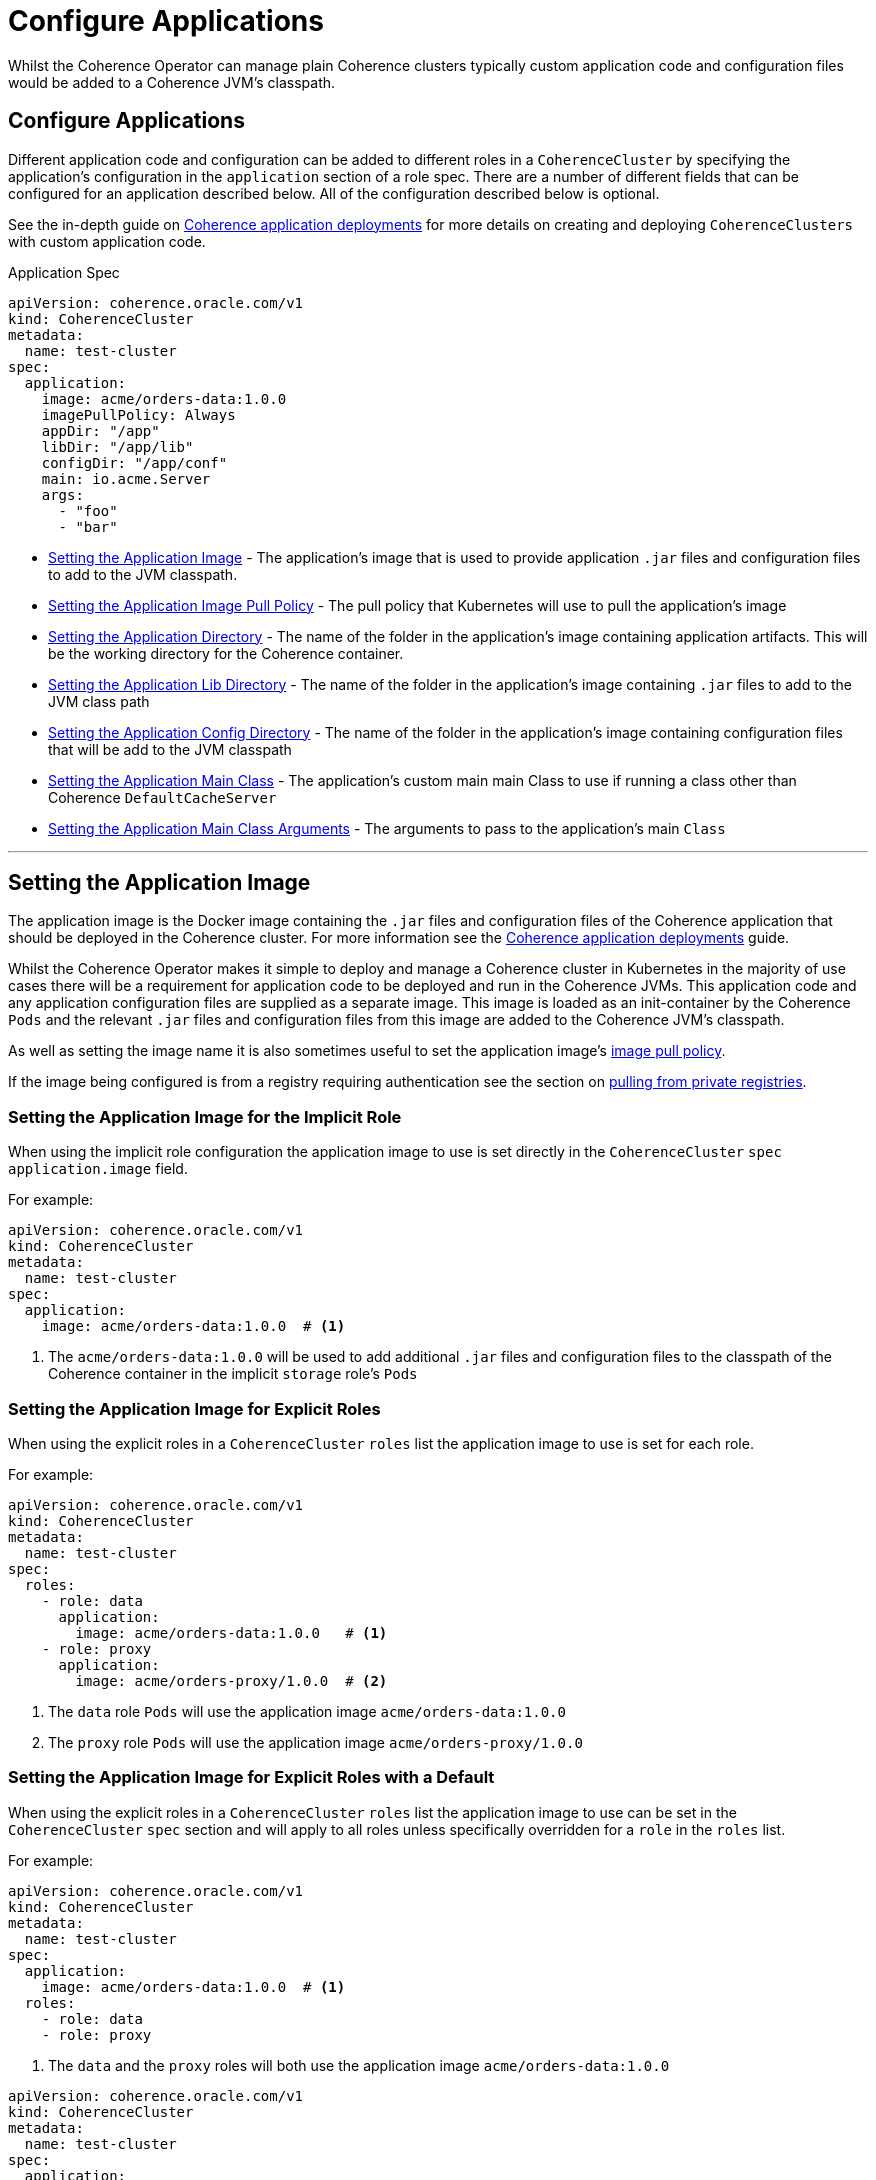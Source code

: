 ///////////////////////////////////////////////////////////////////////////////

    Copyright (c) 2019 Oracle and/or its affiliates. All rights reserved.

    Licensed under the Apache License, Version 2.0 (the "License");
    you may not use this file except in compliance with the License.
    You may obtain a copy of the License at

        http://www.apache.org/licenses/LICENSE-2.0

    Unless required by applicable law or agreed to in writing, software
    distributed under the License is distributed on an "AS IS" BASIS,
    WITHOUT WARRANTIES OR CONDITIONS OF ANY KIND, either express or implied.
    See the License for the specific language governing permissions and
    limitations under the License.

///////////////////////////////////////////////////////////////////////////////

= Configure Applications

Whilst the Coherence Operator can manage plain Coherence clusters typically custom application code and configuration
files would be added to a Coherence JVM's classpath.

== Configure Applications

Different application code and configuration can be added to different roles in a `CoherenceCluster` by specifying
the application's configuration in the `application` section of a role spec. There are a number of different fields
that can be configured for an application described below. All of the configuration described below is optional.

See the in-depth guide on <<app-deployment/010_overview.adoc,Coherence application deployments>> for more details on
creating and deploying `CoherenceClusters` with custom application code.

[source,yaml]
.Application Spec
----
apiVersion: coherence.oracle.com/v1
kind: CoherenceCluster
metadata:
  name: test-cluster
spec:
  application:
    image: acme/orders-data:1.0.0
    imagePullPolicy: Always
    appDir: "/app"
    libDir: "/app/lib"
    configDir: "/app/conf"
    main: io.acme.Server
    args:
      - "foo"
      - "bar"
----

* <<app-image,Setting the Application Image>> - The application's image that is used to provide application
`.jar` files and configuration files to add to the JVM classpath.
* <<pull-policy,Setting the Application Image Pull Policy>> - The pull policy that Kubernetes will use to pull
the application's image
* <<app-dir,Setting the Application Directory>> - The name of the folder in the application's image containing
application artifacts. This will be the working directory for the Coherence container.
* <<app-lib,Setting the Application Lib Directory>> - The name of the folder in the application's image containing
`.jar` files to add to the JVM class path
* <<app-conf,Setting the Application Config Directory>> - The name of the folder in the application's image containing
configuration files that will be add to the JVM classpath
* <<app-main,Setting the Application Main Class>> - The application's custom main main Class to use if running a
class other than Coherence `DefaultCacheServer`
* <<app-args,Setting the Application Main Class Arguments>> - The arguments to pass to the application's main `Class`


////
----- Application Image -------------------------------------------------------------------------------------------
////
'''
[#app-image]
== Setting the Application Image

The application image is the Docker image containing the `.jar` files and configuration files of the Coherence application
that should be deployed in the Coherence cluster. For more information see the
<<app-deployments/010_overview.adoc,Coherence application deployments>> guide.

Whilst the Coherence Operator makes it simple to deploy and manage a Coherence cluster in Kubernetes in the majority of
use cases there will be a requirement for application code to be deployed and run in the Coherence JVMs. This application
code and any application configuration files are supplied as a separate image. This image is loaded as an init-container
by the Coherence `Pods` and the relevant `.jar` files and configuration files from this image are added to the Coherence
JVM's classpath.

As well as setting the image name it is also sometimes useful to set the application image's <<pull-policy,image pull policy>>.

If the image being configured is from a registry requiring authentication see the section
on <<clusters/200_private_repos.adoc,pulling from private registries>>.

=== Setting the Application Image for the Implicit Role

When using the implicit role configuration the application image to use is set directly in the `CoherenceCluster` `spec`
`application.image` field.

For example:

[source,yaml]
----
apiVersion: coherence.oracle.com/v1
kind: CoherenceCluster
metadata:
  name: test-cluster
spec:
  application:
    image: acme/orders-data:1.0.0  # <1>
----

<1> The `acme/orders-data:1.0.0` will be used to add additional `.jar` files and configuration files to the classpath of
the Coherence container in the implicit `storage` role's `Pods`


=== Setting the Application Image for Explicit Roles

When using the explicit roles in a `CoherenceCluster` `roles` list the application image to use is set for each role.

For example:

[source,yaml]
----
apiVersion: coherence.oracle.com/v1
kind: CoherenceCluster
metadata:
  name: test-cluster
spec:
  roles:
    - role: data
      application:
        image: acme/orders-data:1.0.0   # <1>
    - role: proxy
      application:
        image: acme/orders-proxy/1.0.0  # <2>
----

<1> The `data` role `Pods` will use the application image `acme/orders-data:1.0.0`
<2> The `proxy` role `Pods` will use the application image `acme/orders-proxy/1.0.0`


===  Setting the Application Image for Explicit Roles with a Default

When using the explicit roles in a `CoherenceCluster` `roles` list the application image to use can be set in the
`CoherenceCluster` `spec` section and will apply to all roles unless specifically overridden for a `role` in the
`roles` list.

For example:

[source,yaml]
----
apiVersion: coherence.oracle.com/v1
kind: CoherenceCluster
metadata:
  name: test-cluster
spec:
  application:
    image: acme/orders-data:1.0.0  # <1>
  roles:
    - role: data
    - role: proxy
----

<1> The `data` and the `proxy` roles will both use the application image `acme/orders-data:1.0.0`


[source,yaml]
----
apiVersion: coherence.oracle.com/v1
kind: CoherenceCluster
metadata:
  name: test-cluster
spec:
  application:
    image: acme/orders-data:1.0.0           # <1>
  roles:
    - role: data
    - role: proxy
    - role: web
      application:
        image: acme/orders-front-end/1.0.0  # <2>
----

<1> The `data` and the `proxy` roles will both use the application image `acme/orders-data:1.0.0`
<2> The `web` role will use the application image `acme/orders-web/1.0.0`



////
----- Application image pull policy -------------------------------------------------------------------------------
////
'''
[#pull-policy]
== Setting the Application Image Pull Policy

The image pull policy controls when (and if) Kubernetes will pull the application image onto the node where the Coherence
`Pods` are being schedules.
See https://kubernetes.io/docs/concepts/containers/images/#updating-images[Kubernetes imagePullPolicy] for more information.

NOTE: The Kubernetes default pull policy is `IfNotPresent` unless the image tag is `:latest` in which case the default
policy is `Always`. The `IfNotPresent` policy causes the Kubelet to skip pulling an image if it already exists.
Note that you should avoid using the `:latest` tag, see
https://kubernetes.io/docs/concepts/configuration/overview/#container-images[Kubernetes Best Practices for Configuration]
for more information.

The application image's pull policy is set using the `imagePullPolicy` field in the `spec.application` section.


=== Setting the Image Pull Policy for the Implicit Role

To set the `imagePullPolicy` for the implicit role:

[source,yaml]
----
apiVersion: coherence.oracle.com/v1
kind: CoherenceCluster
metadata:
  name: test-cluster
spec:
  application:
    image: acme/orders-data:1.0.0
    imagePullPolicy: Always # <1>
----

<1> The image pull policy for the implicit role above has been set to `Always`


=== Setting the Image Pull Policy for Explicit Roles

To set the `imagePullPolicy` for the explicit roles in the `roles` list:

[source,yaml]
----
apiVersion: coherence.oracle.com/v1
kind: CoherenceCluster
metadata:
  name: test-cluster
spec:
  roles:
    - role: data
      application:
        image: acme/orders-data:1.0.0
        imagePullPolicy: Always        # <1>
    - role: proxy
      application:
        image: acme/orders-proxy/1.0.0
        imagePullPolicy: IfNotPresent  # <2>
----

<1> The image pull policy for the `data` role has been set to `Always`
<2> The image pull policy for the `proxy` role above has been set to `IfNotPresent`


=== Setting the Image Pull Policy for Explicit Roles with Default

To set the `imagePullPolicy` for the explicit roles with a default value:

[source,yaml]
----
apiVersion: coherence.oracle.com/v1
kind: CoherenceCluster
metadata:
  name: test-cluster
spec:
  application:
    imagePullPolicy: Always                 # <1>
  roles:
    - role: data
      application:
        image: acme/orders-data:1.0.0
    - role: proxy
      application:
        image: acme/orders-proxy/1.0.1
    - role: web
      application:
        image: acme/orders-front-end/1.0.1
        imagePullPolicy: IfNotPresent       # <2>
----

<1> The default image pull policy is set to `Always`. The `data` and `proxy` roles will use the default value because
they do not specifically set the value in their specs.
<2> The image pull policy for the `web` role above has been set to `IfNotPresent`


////
----- Application lib directory -----------------------------------------------------------------------------------
////
'''
[#app-lib]
== Setting the Application Lib Directory

A typical Coherence application may also require additional dependencies (usually `.jar` files) that need to be added
to the classpath.
The applications's lib directory is a directory in the application's image that contains these additional `.jar` files.
The Coherence Operator will add the files to the classpath with the wildcard setting (e.g. `-cp /lib/*`) it does not add
each file in the lib directory individually to the classpath. This means that the contents of the lib directory are
added to the classpath using the rules that the JVM uses to process wild card classpath entries.

The lib directory is set in the `application.libDir` field. This field is optional and if not specified the default
directory name used will be `/app/lib`.

=== Setting the Application Lib Directory for the Implicit Role

When configuring a `CoherenceCluster` with a single implicit role the application's lib directory is specified in the
`application.libDir` field.

[source,yaml]
----
apiVersion: coherence.oracle.com/v1
kind: CoherenceCluster
metadata:
  name: test-cluster
spec:
  application:
    libDir: /lib  # <1>
----

<1> The application image contains a directory named `/app-lib` that contains the `.jar` files to add to the JVM
classpath.

=== Setting the Application Lib Directory for Explicit Roles

When creating a `CoherenceCluster` with explicit roles in the `roles` list the `application.libDir` field can be set
specifically for each role:

[source,yaml]
----
apiVersion: coherence.oracle.com/v1
kind: CoherenceCluster
metadata:
  name: test-cluster
spec:
  roles:
    - role: data
      application:
        libDir: app-lib    # <1>
    - role: proxy
      application:
        libDir: proxy-lib  # <2>
----

<1> The application image contains a directory named `/app-lib` that contains the `.jar` files to add to the JVM
classpath in all of the `Pods` for the `data` role.
<2> The application image contains a directory named `/proxy-lib` that contains the `.jar` files to add to the JVM
classpath in all of the `Pods` for the `proxy` role.


=== Setting the Application Lib Directory for Explicit Roles with a Default

When creating a `CoherenceCluster` with explicit roles in the `roles` list the `application.libDir` field can be set
at the `spec` level as a default that applies to all of the roles in the `roles` list unless specifically overridden
for an individual role:

[source,yaml]
----
apiVersion: coherence.oracle.com/v1
kind: CoherenceCluster
metadata:
  name: test-cluster
spec:
  application:
    libDir: app-lib        # <1>
  roles:
    - role: data           # <2>
    - role: proxy
      application:
        libDir: proxy-lib  # <3>
----

<1> The default value for the `libDir` for all roles will be `/app-lib` unless overridden for a specific role.
<2> The `data` role does not specify a value for `libDir` so it will use the default `app-lib`. The application image
should contain a directory named `/app-lib` that contains the `.jar` files to add to the JVM classpath in all of the
`Pods` for the `data` role.
<3> The `proxy` role has an explicit value set for the `libDir` field. The application image should a directory named
`/proxy-lib` that contains the `.jar` files to add to the JVM classpath in all of the `Pods` for the `proxy` role.


////
----- Application config directory --------------------------------------------------------------------------------
////
'''
[#app-conf]
== Setting the Application Config Directory

A Coherence application may require additional files added to the classpath such as configuration files and other
resources. These additional files can be placed into the config directory of the application's image and this directory
added to the classpath of the Coherence JVM. Just the directory is added to the classpath (e.g. `-cp /conf`) the contents
themselves are not added.

The configuration directory is set in the `application.configDir` field. This field is optional and if not specified
the default directory name used will be `/app/conf`.

=== Setting the Application Config Directory for the Implicit Role

When configuring a `CoherenceCluster` with a single implicit role the application's configuration directory is specified
in the `application.configDir` field.

[source,yaml]
----
apiVersion: coherence.oracle.com/v1
kind: CoherenceCluster
metadata:
  name: test-cluster
spec:
  application:
    configDir: app-conf  # <1>
----

<1> The application image contains a directory named `/app-conf` that contains any configuration files to add to the JVM
classpath.

=== Setting the Application Config Directory for Explicit Roles

When creating a `CoherenceCluster` with explicit roles in the `roles` list the `application.configDir` field can be set
specifically for each role:

[source,yaml]
----
apiVersion: coherence.oracle.com/v1
kind: CoherenceCluster
metadata:
  name: test-cluster
spec:
  roles:
    - role: data
      application:
        configDir: app-conf    # <1>
    - role: proxy
      application:
        configDir: proxy-conf  # <2>
----

<1> The application image contains a directory named `/app-conf` that contains the configuration files to add to the JVM
classpath in all of the `Pods` for the `data` role.
<2> The application image contains a directory named `/proxy-conf` that contains the configuration files to add to the
JVM classpath in all of the `Pods` for the `proxy` role.


=== Setting the Application Config Directory for Explicit Roles with a Default

When creating a `CoherenceCluster` with explicit roles in the `roles` list the `application.configDir` field can be set
at the `spec` level as a default that applies to all of the roles in the `roles` list unless specifically overridden
for an individual role:

[source,yaml]
----
apiVersion: coherence.oracle.com/v1
kind: CoherenceCluster
metadata:
  name: test-cluster
spec:
  application:
    configDir: app-conf       # <1>
  roles:
    - role: data              # <2>
    - role: proxy
      application:
        configDir: proxy-conf # <3>
----

<1> The default value for the `configDir` field is `app-conf/` which will be used for all roles unless specifically
overridden for a role.
<2> The `data` role does not specify a value for `configDir` so it will use the default. The application image should
contain a directory named `/app-conf` that contains the configuration files to add to the JVM classpath in all of the
`Pods` for the `data` role.
<3> The `proxy` role has an explicit value set for the `configDir` field. The application image should a directory named
`/proxy-conf` that contains the configuration files to add to the JVM classpath in all of the `Pods` for the `proxy`
role.


////
----- Application working directory -------------------------------------------------------------------------------
////
'''
[#app-dir]
== Setting the Application Directory

Sometimes an application may have more than just `.jar` files or configuration files in the `conf` folder.
An application may have a number of artifacts that it needs to access from a working directory so for this use case
an application directory can be specified that will effectively become the working directory for the Coherence JVM
in the `Pods`. The application directory may be a parent directory of the lib or configuration directory or they may
be separate directory trees.

The application directory is set in the `application.appDir` field. This field is optional and if not specified
the default directory name used will be `/app`.

=== Setting the Application Directory for the Implicit Role

When configuring a `CoherenceCluster` with a single implicit role the application's working directory is specified
in the `spec.application.appDir` field.

[source,yaml]
----
apiVersion: coherence.oracle.com/v1
kind: CoherenceCluster
metadata:
  name: test-cluster
spec:
  application:
    appDir: app  # <1>
----

<1> The application image contains a directory named `/app` that will effectively become the working directory for
the Coherence JVM in the `Pods` for the role.

=== Setting the Application Directory for Explicit Roles

When creating a `CoherenceCluster` with explicit roles in the `roles` list the `application.appDir` field can be set
specifically for each role:

[source,yaml]
----
apiVersion: coherence.oracle.com/v1
kind: CoherenceCluster
metadata:
  name: test-cluster
spec:
  roles:
    - role: data
      application:
        appDir: data-app   # <1>
    - role: proxy
      application:
        appDir: proxy-app  # <2>
----

<1> The application image contains a directory named `/data-app` that will effectively become the working directory for
the Coherence JVM in the `Pods` for the `data` role.
<2> The application image contains a directory named `/proxy-app` that will effectively become the working directory for
the Coherence JVM in the `Pods` for the `proxy` role.


=== Setting the Application Directory for Explicit Roles with a Default

When creating a `CoherenceCluster` with explicit roles in the `roles` list the `application.appDir` field can be set
at the `spec` level as a default that applies to all of the roles in the `roles` list unless specifically overridden
for an individual role:

[source,yaml]
----
apiVersion: coherence.oracle.com/v1
kind: CoherenceCluster
metadata:
  name: test-cluster
spec:
  application:
    appDir: app           # <1>
  roles:
    - role: data          # <2>
    - role: proxy
      application:
        appDir: proxy-app # <3>
----

<1> The default value for the `appDir` field is `/app` which will be used for all roles unless specifically
overridden for a role.
<2> The `data` role does not specify a value for `appDir` so it will use the default. The application image should
contain a directory named `/app` will effectively become the working directory for the Coherence JVM in the `Pods` for
the `data` role.
<3> The `proxy` role has an explicit value set for the `appDir` field. The application image should a directory named
`/proxy-app` will effectively become the working directory for the Coherence JVM in the `Pods` for the `proxy` role



////
----- Application main --------------------------------------------------------------------------------------------
////
'''
[#app-main]
== Setting the Application Main

By default Coherence containers will run the `main` method in the `com.tangosol.coherence.DefaultCacheServer`
class. Sometimes an application requires a different class as the main class (or even a main that is not a class at all,
for example when running a Node JS application on top of the Graal VM the `main` could be a Javascript file).
The main to be used can be configured for each role in a `CoherenceCluster`.

NOTE: Note: When using a different main class, if you wish to ensure that Metrics and Management over REST services
are started correctly, you should include the following call before accessing any Coherence API's - 
   `DefaultCacheServer.startServerDaemon()`.

=== Setting the Application Main Class for the Implicit Role

When configuring a `CoherenceCluster` with a single implicit role the application's working directory is specified
in the `application.main` field.

[source,yaml]
----
apiVersion: coherence.oracle.com/v1
kind: CoherenceCluster
metadata:
  name: test-cluster
spec:
  application:
    libDir: lib          # <1>
    main: com.acme.Main  # <2>
----

<1> The application image should contain a directory named `/lib` that will contain the `.jar` files containing the
application classes and dependencies.
<2> One of those classes will be `com.acme.Main` which will be executed as the main class when starting the JVMs for
the `data` role.


=== Setting the Application Main Class for Explicit Roles

When creating a `CoherenceCluster` with explicit roles in the `roles` list the `application.main` field can be set
specifically for each role:

[source,yaml]
----
apiVersion: coherence.oracle.com/v1
kind: CoherenceCluster
metadata:
  name: test-cluster
spec:
  roles:
    - role: data
      application:
        libDir: lib           # <1>
        main: com.acme.Main   # <2>
    - role: proxy
      application:
        libDir: lib
        main: com.acme.Proxy  # <3>
----

<1> The application image should contain a directory named `/lib` that will contain the `.jar` files containing the
application classes and dependencies.
<2> One of those classes will be `com.acme.Main` which will be executed as the main class when starting the JVMs for
the `data` role.
<3> The `proxy` role will use the `com.acme.Proxy` class as the main class


=== Setting the Application Main Class for Explicit Roles with a Default

When creating a `CoherenceCluster` with explicit roles in the `roles` list the `application.main` field can be set
at the `spec` level as a default that applies to all of the roles in the `roles` list unless specifically overridden
for an individual role:

[source,yaml]
----
apiVersion: coherence.oracle.com/v1
kind: CoherenceCluster
metadata:
  name: test-cluster
spec:
  application:
    libDir: lib               # <1>
    main: com.acme.Main       # <2>
  roles:
    - role: data              # <3>
    - role: proxy
      application:
        main: com.acme.Proxy  # <4>
----

<1> The application image should contain a directory named `/lib` that will contain the `.jar` files containing the
application classes and dependencies.
<2> One of those classes will be `com.acme.Main` which will be executed as the main class for all roles that do not
specifically specify a `main`.
<3> The `data` role does not specify a `main` field so the Coherence JVM in the `Pods` for the `data` role will all use
the `com.acme.Main` class as the main class.
<4> The `proxy` role will specifies a `main` class to use so all Coherence JVMs in the `Pods` for the `proxy` role
will use the `com.acme.Proxy` class as the main class.


////
----- Application main arguments ----------------------------------------------------------------------------------
////
'''
[#app-args]
== Setting the Application Main Arguments

Some applications that specify a custom `main` may also require command line arguments to be passed to the `main`,
These additional arguments can also be configured for the roles in a `CoherenceCluster`. Application arguments are
specified as a string array.

=== Setting the Application Main Arguments for the Implicit Role

When configuring a `CoherenceCluster` with a single implicit role the application's working directory is specified
in the `application.main` field.

[source,yaml]
----
apiVersion: coherence.oracle.com/v1
kind: CoherenceCluster
metadata:
  name: test-cluster
spec:
  application:
    libDir: lib          # <1>
    main: com.acme.Main  # <2>
    args:                # <3>
      - "argOne"
      - "argTwo"
----

<1> The application image should contain a directory named `/lib` that will contain the `.jar` files containing the
application classes and dependencies.
<2> One of those classes will be `com.acme.Main` which will be executed as the main class when starting the JVMs for
the `data` role.
<3> The arguments `"argOne"` and `"argTwo"` will be passed to the `com.acme.Main` class `main()` method.


=== Setting the Application Main Arguments for Explicit Roles

When creating a `CoherenceCluster` with explicit roles in the `roles` list the `application.args` field can be set
specifically for each role:

[source,yaml]
----
apiVersion: coherence.oracle.com/v1
kind: CoherenceCluster
metadata:
  name: test-cluster
spec:
  roles:
    - role: data
      application:
        libDir: lib           # <1>
        main: com.acme.Main   # <2>
        args:                 # <3>
          - "argOne"
          - "argTwo"
    - role: proxy
      application:
        libDir: lib
        main: com.acme.Main
        args:                 # <4>
          - "argThree"
          - "argFour"
----

<1> The application image should contain a directory named `/lib` that will contain the `.jar` files containing the
application classes and dependencies.
<2> One of those classes will be `com.acme.Main` which will be executed as the main class when starting the JVMs for
the `data` role.
<3> The arguments `"argOne"` and `"argTwo"` will be passed to the `com.acme.Main` class `main()` method in `Pods` for
the `data` role.
<4> The `proxy` role specifies different arguments. The arguments `"argThree"` and `"argFour"` will be passed to the
`com.acme.Main` class `main()` method in `Pods` for the `proxy` role.

=== Setting the Application Main Arguments for Explicit Roles with a Default

When creating a `CoherenceCluster` with explicit roles in the `roles` list the `application.main` field can be set
at the `spec` level as a default that applies to all of the roles in the `roles` list unless specifically overridden
for an individual role:

[source,yaml]
----
apiVersion: coherence.oracle.com/v1
kind: CoherenceCluster
metadata:
  name: test-cluster
spec:
  application:
    libDir: lib               # <1>
    main: com.acme.Main       # <2>
    args:                     # <3>
      - "argOne"
      - "argTwo"
  roles:
    - role: data              # <4>
    - role: proxy
      application:
        args:                 # <5>
          - "argThree"
          - "argFour"
    - role: web
      application:
        args: []              # <6>
----

<1> The application image should contain a directory named `/lib` that will contain the `.jar` files containing the
application classes and dependencies.
<2> One of those classes will be `com.acme.Main` which will be executed as the main class for all roles that do not
specifically specify a `main`.
<3> The default args are `"argOne"` and `"argTwo"`
<4> The `data` role does not specify an `args` field so the Coherence JVM in the `Pods` for the `data` role will all use
the default arguments of `"argOne"` and `"argTwo"`
<5> The `proxy` role specifies different arguments. The arguments `"argThree"` and `"argFour"` will be passed to the
`com.acme.Main` class `main()` method in `Pods` for the `proxy` role.
<6> The `web` role specifies an empty array for the `args` field so no arguments will be passed to its main class.